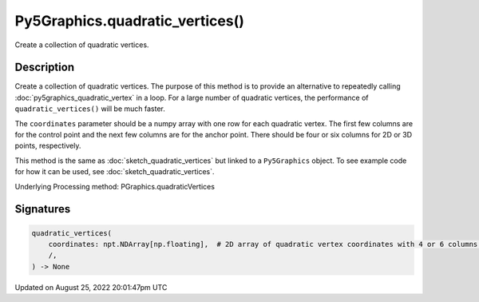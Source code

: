 Py5Graphics.quadratic_vertices()
================================

Create a collection of quadratic vertices.

Description
-----------

Create a collection of quadratic vertices. The purpose of this method is to provide an alternative to repeatedly calling :doc:`py5graphics_quadratic_vertex` in a loop. For a large number of quadratic vertices, the performance of ``quadratic_vertices()`` will be much faster.

The ``coordinates`` parameter should be a numpy array with one row for each quadratic vertex. The first few columns are for the control point and the next few columns are for the anchor point. There should be four or six columns for 2D or 3D points, respectively.

This method is the same as :doc:`sketch_quadratic_vertices` but linked to a ``Py5Graphics`` object. To see example code for how it can be used, see :doc:`sketch_quadratic_vertices`.

Underlying Processing method: PGraphics.quadraticVertices

Signatures
------

.. code:: python

    quadratic_vertices(
        coordinates: npt.NDArray[np.floating],  # 2D array of quadratic vertex coordinates with 4 or 6 columns for 2D or 3D points, respectively
        /,
    ) -> None
Updated on August 25, 2022 20:01:47pm UTC

